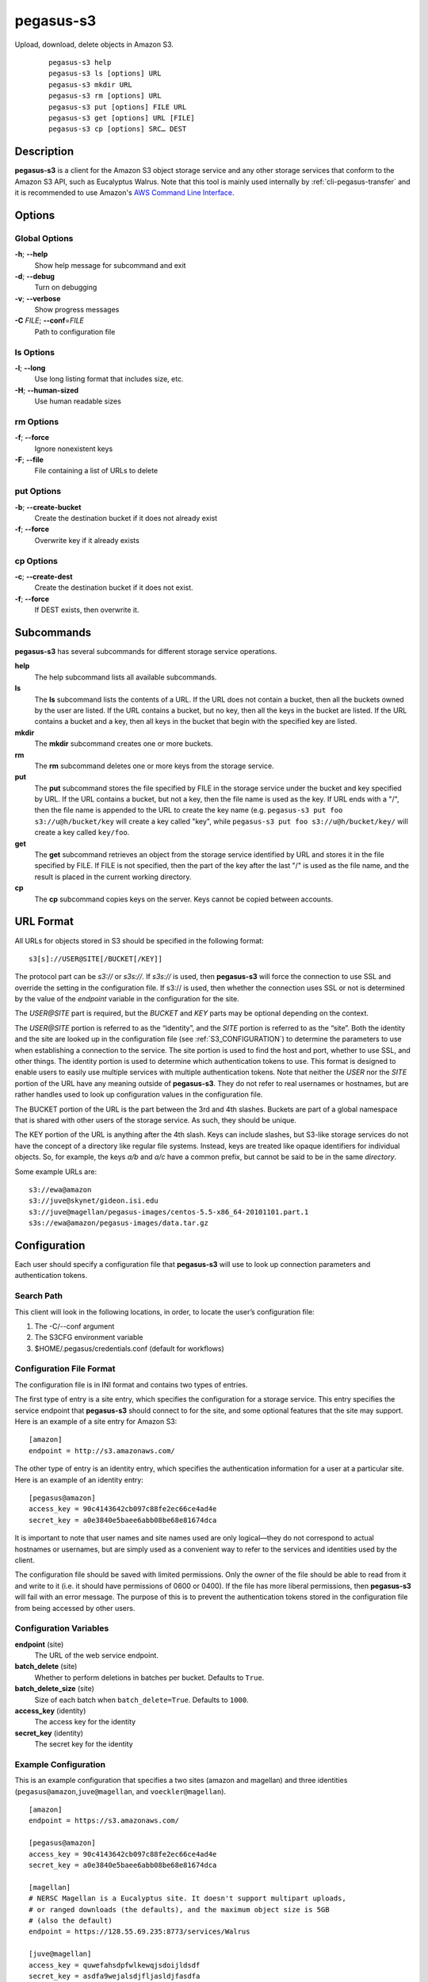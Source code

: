 .. _cli-pegasus-s3:

==========
pegasus-s3
==========

Upload, download, delete objects in Amazon S3.
   ::

      pegasus-s3 help
      pegasus-s3 ls [options] URL                
      pegasus-s3 mkdir URL
      pegasus-s3 rm [options] URL
      pegasus-s3 put [options] FILE URL 
      pegasus-s3 get [options] URL [FILE]
      pegasus-s3 cp [options] SRC… DEST



Description
===========

**pegasus-s3** is a client for the Amazon S3 object storage service and
any other storage services that conform to the Amazon S3 API, such as
Eucalyptus Walrus. Note that this tool is mainly used internally by 
:ref:`cli-pegasus-transfer` and it is recommended to use Amazon's
`AWS Command Line Interface`_.

.. _AWS Command Line Interface: https://aws.amazon.com/cli/


Options
=======



Global Options
--------------

**-h**; \ **--help**
   Show help message for subcommand and exit

**-d**; \ **--debug**
   Turn on debugging

**-v**; \ **--verbose**
   Show progress messages

**-C** *FILE*; \ **--conf**\ =\ *FILE*
   Path to configuration file


ls Options
----------

**-l**; \ **--long**
   Use long listing format that includes size, etc.

**-H**; \ **--human-sized**
   Use human readable sizes

rm Options
----------

**-f**; \ **--force**
   Ignore nonexistent keys

**-F**; \ **--file**
   File containing a list of URLs to delete 

put Options
-----------

**-b**; \ **--create-bucket**
   Create the destination bucket if it does not already exist

**-f**; \ **--force**
   Overwrite key if it already exists

cp Options
----------

**-c**; \ **--create-dest**
   Create the destination bucket if it does not exist.

**-f**; \ **--force**
   If DEST exists, then overwrite it.



Subcommands
===========

**pegasus-s3** has several subcommands for different storage service
operations.

**help**
   The help subcommand lists all available subcommands.

**ls**
   The **ls** subcommand lists the contents of a URL. If the URL does
   not contain a bucket, then all the buckets owned by the user are
   listed. If the URL contains a bucket, but no key, then all the keys
   in the bucket are listed. If the URL contains a bucket and a key,
   then all keys in the bucket that begin with the specified key are
   listed.

**mkdir**
   The **mkdir** subcommand creates one or more buckets.

**rm**
   The **rm** subcommand deletes one or more keys from the storage
   service.

**put**
   The **put** subcommand stores the file specified by FILE in the
   storage service under the bucket and key specified by URL. If the URL
   contains a bucket, but not a key, then the file name is used as the
   key. If URL ends with a "/", then the file name is appended to the
   URL to create the key name (e.g. ``pegasus-s3 put foo
   s3://u@h/bucket/key`` will create a key called "key", while
   ``pegasus-s3 put foo s3://u@h/bucket/key/`` will create a key called
   ``key/foo``. 

**get**
   The **get** subcommand retrieves an object from the storage service
   identified by URL and stores it in the file specified by FILE. If
   FILE is not specified, then the part of the key after the last "/" is
   used as the file name, and the result is placed in the
   current working directory. 

**cp**
   The **cp** subcommand copies keys on the server. Keys cannot be
   copied between accounts.


URL Format
==========

All URLs for objects stored in S3 should be specified in the following
format:

::

   s3[s]://USER@SITE[/BUCKET[/KEY]]

The protocol part can be *s3://* or *s3s://*. If *s3s://* is used, then
**pegasus-s3** will force the connection to use SSL and override the
setting in the configuration file. If s3:// is used, then whether the
connection uses SSL or not is determined by the value of the *endpoint*
variable in the configuration for the site.

The *USER@SITE* part is required, but the *BUCKET* and *KEY* parts may
be optional depending on the context.

The *USER@SITE* portion is referred to as the “identity”, and the *SITE*
portion is referred to as the “site”. Both the identity and the site are
looked up in the configuration file (see
:ref:`S3_CONFIGURATION`) to determine the parameters to
use when establishing a connection to the service. The site portion is
used to find the host and port, whether to use SSL, and other things.
The identity portion is used to determine which authentication tokens to
use. This format is designed to enable users to easily use multiple
services with multiple authentication tokens. Note that neither the
*USER* nor the *SITE* portion of the URL have any meaning outside of
**pegasus-s3**. They do not refer to real usernames or hostnames, but
are rather handles used to look up configuration values in the
configuration file.

The BUCKET portion of the URL is the part between the 3rd and 4th
slashes. Buckets are part of a global namespace that is shared with
other users of the storage service. As such, they should be unique.

The KEY portion of the URL is anything after the 4th slash. Keys can
include slashes, but S3-like storage services do not have the concept of
a directory like regular file systems. Instead, keys are treated like
opaque identifiers for individual objects. So, for example, the keys
*a/b* and *a/c* have a common prefix, but cannot be said to be in the
same *directory*.

Some example URLs are:

::

   s3://ewa@amazon
   s3://juve@skynet/gideon.isi.edu
   s3://juve@magellan/pegasus-images/centos-5.5-x86_64-20101101.part.1
   s3s://ewa@amazon/pegasus-images/data.tar.gz

.. _S3_CONFIGURATION:

Configuration
=============

Each user should specify a configuration file that **pegasus-s3** will
use to look up connection parameters and authentication tokens.


Search Path
-----------

This client will look in the following locations, in order, to locate
the user’s configuration file:

1. The -C/--conf argument

2. The S3CFG environment variable

3. $HOME/.pegasus/credentials.conf (default for workflows)


Configuration File Format
-------------------------

The configuration file is in INI format and contains two types of
entries.

The first type of entry is a site entry, which specifies the
configuration for a storage service. This entry specifies the service
endpoint that **pegasus-s3** should connect to for the site, and some
optional features that the site may support. Here is an example of a
site entry for Amazon S3:

::

   [amazon]
   endpoint = http://s3.amazonaws.com/

The other type of entry is an identity entry, which specifies the
authentication information for a user at a particular site. Here is an
example of an identity entry:

::

   [pegasus@amazon]
   access_key = 90c4143642cb097c88fe2ec66ce4ad4e
   secret_key = a0e3840e5baee6abb08be68e81674dca

It is important to note that user names and site names used are only
logical—they do not correspond to actual hostnames or usernames, but are
simply used as a convenient way to refer to the services and identities
used by the client.

The configuration file should be saved with limited permissions. Only
the owner of the file should be able to read from it and write to it
(i.e. it should have permissions of 0600 or 0400). If the file has more
liberal permissions, then **pegasus-s3** will fail with an error
message. The purpose of this is to prevent the authentication tokens
stored in the configuration file from being accessed by other users.



Configuration Variables
-----------------------

**endpoint** (site)
   The URL of the web service endpoint.

**batch_delete** (site)
   Whether to perform deletions in batches per bucket. Defaults to ``True``.

**batch_delete_size** (site)
   Size of each batch when ``batch_delete=True``. Defaults to ``1000``.

**access_key** (identity)
   The access key for the identity

**secret_key** (identity)
   The secret key for the identity


Example Configuration
---------------------

This is an example configuration that specifies a two sites (amazon and
magellan) and three identities (``pegasus@amazon``,\ ``juve@magellan``,
and ``voeckler@magellan``). 

::

   [amazon]
   endpoint = https://s3.amazonaws.com/

   [pegasus@amazon]
   access_key = 90c4143642cb097c88fe2ec66ce4ad4e
   secret_key = a0e3840e5baee6abb08be68e81674dca

   [magellan]
   # NERSC Magellan is a Eucalyptus site. It doesn't support multipart uploads,
   # or ranged downloads (the defaults), and the maximum object size is 5GB
   # (also the default)
   endpoint = https://128.55.69.235:8773/services/Walrus

   [juve@magellan]
   access_key = quwefahsdpfwlkewqjsdoijldsdf
   secret_key = asdfa9wejalsdjfljasldjfasdfa

   [voeckler@magellan]
   # Each site can have multiple associated identities
   access_key = asdkfaweasdfbaeiwhkjfbaqwhei
   secret_key = asdhfuinakwjelfuhalsdflahsdl



Example
=======

List all buckets owned by identity *user@amazon*:

::

   $ pegasus-s3 ls s3://user@amazon

List the contents of bucket *bar* for identity *user@amazon*:

::

   $ pegasus-s3 ls s3://user@amazon/bar

List all objects in bucket *bar* that start with *hello*:

::

   $ pegasus-s3 ls s3://user@amazon/bar/hello

Create a bucket called *mybucket* for identity *user@amazon*:

::

   $ pegasus-s3 mkdir s3://user@amazon/mybucket

Upload a file *foo* to bucket *bar*:

::

   $ pegasus-s3 put foo s3://user@amazon/bar/foo

Download an object *foo* in bucket *bar*:

::

   $ pegasus-s3 get s3://user@amazon/bar/foo foo


Return Value
============

**pegasus-s3** returns a zero exist status if the operation is
successful. A non-zero exit status is returned in case of failure.




